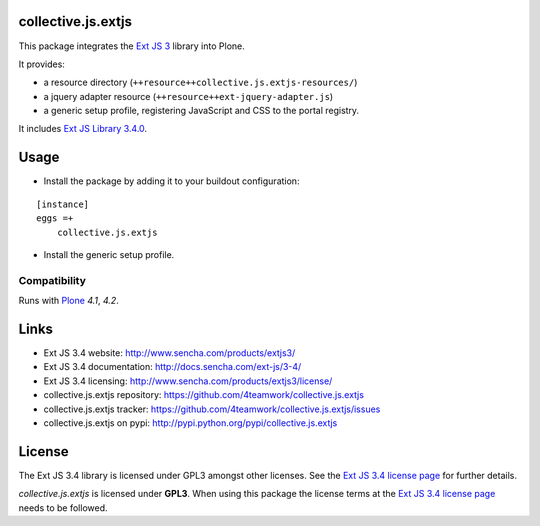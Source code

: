 collective.js.extjs
===================

This package integrates the `Ext JS 3`_ library into Plone.

It provides:

- a resource directory (``++resource++collective.js.extjs-resources/``)
- a jquery adapter resource (``++resource++ext-jquery-adapter.js``)
- a generic setup profile, registering JavaScript and CSS to the portal registry.

It includes `Ext JS Library 3.4.0 <http://docs.sencha.com/ext-js/3-4/>`_.


Usage
=====

- Install the package by adding it to your buildout configuration:

::

    [instance]
    eggs =+
        collective.js.extjs

- Install the generic setup profile.


Compatibility
-------------

Runs with `Plone <http://www.plone.org/>`_ `4.1`, `4.2`.


Links
=====

- Ext JS 3.4 website: http://www.sencha.com/products/extjs3/
- Ext JS 3.4 documentation: http://docs.sencha.com/ext-js/3-4/
- Ext JS 3.4 licensing: http://www.sencha.com/products/extjs3/license/
- collective.js.extjs repository: https://github.com/4teamwork/collective.js.extjs
- collective.js.extjs tracker: https://github.com/4teamwork/collective.js.extjs/issues
- collective.js.extjs on pypi: http://pypi.python.org/pypi/collective.js.extjs


License
=======

The Ext JS 3.4 library is licensed under GPL3 amongst other licenses.
See the `Ext JS 3.4 license page`_ for further details.

`collective.js.extjs` is licensed under **GPL3**. When using this package the
license terms at the `Ext JS 3.4 license page`_ needs to be followed.


.. _Ext JS 3: http://www.sencha.com/products/extjs3/
.. _Ext JS 3.4 license page: http://www.sencha.com/products/extjs3/license/

